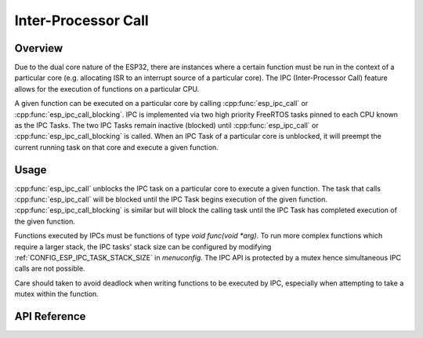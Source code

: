 Inter-Processor Call
====================

Overview
--------

Due to the dual core nature of the ESP32, there are instances where a certain
function must be run in the context of a particular core (e.g. allocating
ISR to an interrupt source of a particular core). The IPC (Inter-Processor 
Call) feature allows for the execution of functions on a particular CPU.

A given function can be executed on a particular core by calling 
:cpp:func:`esp_ipc_call` or :cpp:func:`esp_ipc_call_blocking`. IPC is 
implemented via two high priority FreeRTOS tasks pinned to each CPU known as
the IPC Tasks. The two IPC Tasks remain inactive (blocked) until 
:cpp:func:`esp_ipc_call` or :cpp:func:`esp_ipc_call_blocking` is called. When 
an IPC Task of a particular core is unblocked, it will preempt the current 
running task on that core and execute a given function. 

Usage
-----

:cpp:func:`esp_ipc_call` unblocks the IPC task on a particular core to execute
a given function. The task that calls :cpp:func:`esp_ipc_call` will be blocked
until the IPC Task begins execution of the given function. 
:cpp:func:`esp_ipc_call_blocking` is similar but will block the calling task
until the IPC Task has completed execution of the given function.
 
Functions executed by IPCs must be functions of type 
`void func(void *arg)`. To run more complex functions which require a larger 
stack, the IPC tasks' stack size can be configured by modifying 
:ref:`CONFIG_ESP_IPC_TASK_STACK_SIZE` in `menuconfig`. The IPC API is protected by a
mutex hence simultaneous IPC calls are not possible.

Care should taken to avoid deadlock when writing functions to be executed by
IPC, especially when attempting to take a mutex within the function.

API Reference
-------------

.. include-build-file:: inc/esp_ipc.inc


